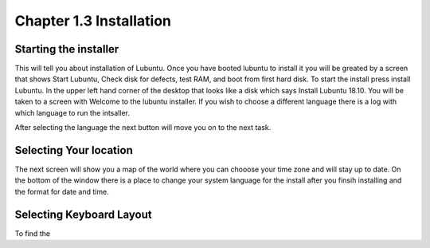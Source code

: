 Chapter 1.3 Installation
========================

Starting the installer
----------------------
This will tell you about installation of Lubuntu. Once you have booted lubuntu to install it you will be greated by a screen that shows Start Lubuntu, Check disk for defects, test RAM, and boot from first hard disk. To start the install press install Lubuntu. In the upper left hand corner of the desktop that looks like a disk which says Install Lubuntu 18.10. You will be taken to a screen with Welcome to the lubuntu installer. If you wish to choose a different language there is a log with which language to  run the intsaller.  

After selecting the language the next button will move you on to the next task.

Selecting Your location
-----------------------

The next screen will show you a map of the world where you can chooose your time zone and will stay up to date. On the bottom of the window there is a place to change your system language for the install after you finsih installing and the format for date and time.

Selecting Keyboard Layout
-------------------------
To find the 
